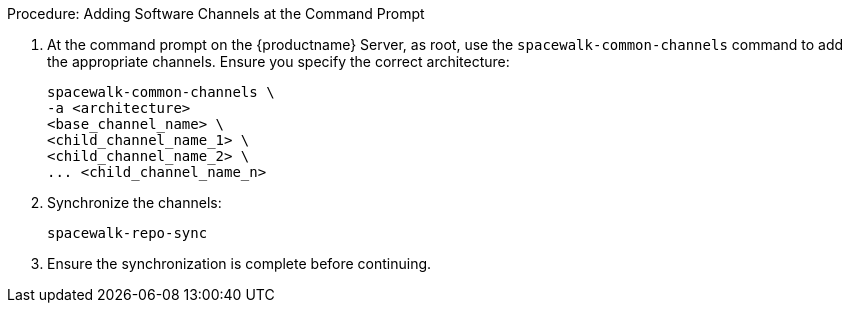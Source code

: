 .Procedure: Adding Software Channels at the Command Prompt
. At the command prompt on the {productname} Server, as root, use the [command]``spacewalk-common-channels`` command to add the appropriate channels.
Ensure you specify the correct architecture:
+
----
spacewalk-common-channels \
-a <architecture>
<base_channel_name> \
<child_channel_name_1> \
<child_channel_name_2> \
... <child_channel_name_n>
----
. Synchronize the channels:
+
----
spacewalk-repo-sync
----
. Ensure the synchronization is complete before continuing.

